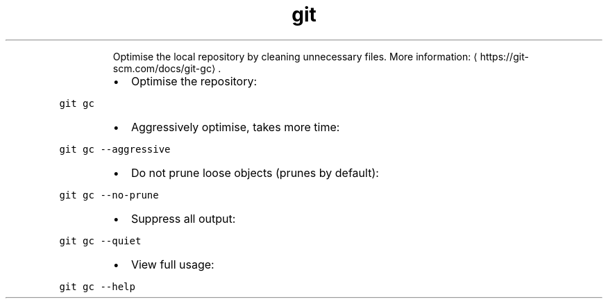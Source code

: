 .TH git gc
.PP
.RS
Optimise the local repository by cleaning unnecessary files.
More information: \[la]https://git-scm.com/docs/git-gc\[ra]\&.
.RE
.RS
.IP \(bu 2
Optimise the repository:
.RE
.PP
\fB\fCgit gc\fR
.RS
.IP \(bu 2
Aggressively optimise, takes more time:
.RE
.PP
\fB\fCgit gc \-\-aggressive\fR
.RS
.IP \(bu 2
Do not prune loose objects (prunes by default):
.RE
.PP
\fB\fCgit gc \-\-no\-prune\fR
.RS
.IP \(bu 2
Suppress all output:
.RE
.PP
\fB\fCgit gc \-\-quiet\fR
.RS
.IP \(bu 2
View full usage:
.RE
.PP
\fB\fCgit gc \-\-help\fR
